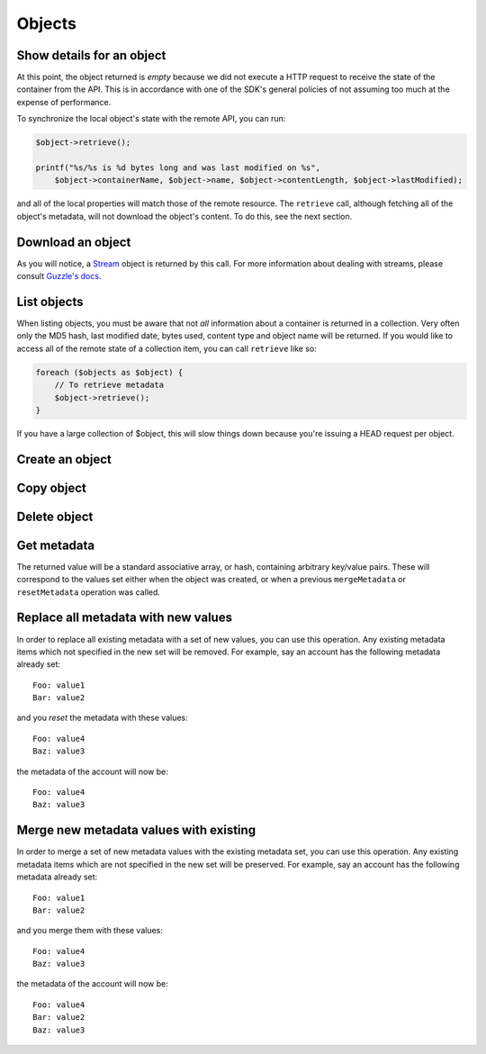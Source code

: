Objects
=======

Show details for an object
--------------------------

.. sample:: object_store/v1/objects/get.php

At this point, the object returned is *empty* because we did not execute a HTTP request to receive the state of the
container from the API. This is in accordance with one of the SDK's general policies of not assuming too much at the
expense of performance.

To synchronize the local object's state with the remote API, you can run:

.. code-block:: php

    $object->retrieve();

    printf("%s/%s is %d bytes long and was last modified on %s",
        $object->containerName, $object->name, $object->contentLength, $object->lastModified);

and all of the local properties will match those of the remote resource. The ``retrieve`` call, although fetching all
of the object's metadata, will not download the object's content. To do this, see the next section.

Download an object
------------------

.. sample:: object_store/v1/objects/download.php

As you will notice, a Stream_ object is returned by this call. For more information about dealing with streams, please
consult `Guzzle's docs`_.

.. _Stream: https://github.com/guzzle/streams/blob/master/src/Stream.php
.. _Guzzle's docs: https://guzzle.readthedocs.org/en/5.3/streams.html

List objects
------------

.. sample:: object_store/v1/objects/list.php

When listing objects, you must be aware that not *all* information about a container is returned in a collection.
Very often only the MD5 hash, last modified date, bytes used, content type and object name will be
returned. If you would like to access all of the remote state of a collection item, you can call ``retrieve`` like so:

.. code-block:: php

    foreach ($objects as $object) {
        // To retrieve metadata
        $object->retrieve();
    }

If you have a large collection of $object, this will slow things down because you're issuing a HEAD request per object.

Create an object
------------

.. sample:: object_store/v1/objects/create.php

Copy object
-----------

.. sample:: object_store/v1/objects/copy.php

Delete object
-------------

.. sample:: object_store/v1/objects/delete.php

Get metadata
------------

.. sample:: object_store/v1/objects/get_metadata.php

The returned value will be a standard associative array, or hash, containing arbitrary key/value pairs. These will
correspond to the values set either when the object was created, or when a previous ``mergeMetadata`` or
``resetMetadata`` operation was called.

Replace all metadata with new values
------------------------------------

.. sample:: object_store/v1/objects/reset_metadata.php

In order to replace all existing metadata with a set of new values, you can use this operation. Any existing metadata
items which not specified in the new set will be removed. For example, say an account has the following metadata
already set:

::

    Foo: value1
    Bar: value2

and you *reset* the metadata with these values:

::

    Foo: value4
    Baz: value3

the metadata of the account will now be:

::

    Foo: value4
    Baz: value3


Merge new metadata values with existing
---------------------------------------

.. sample:: object_store/v1/objects/merge_metadata.php

In order to merge a set of new metadata values with the existing metadata set, you can use this operation. Any existing
metadata items which are not specified in the new set will be preserved. For example, say an account has the following
metadata already set:

::

    Foo: value1
    Bar: value2

and you merge them with these values:

::

    Foo: value4
    Baz: value3

the metadata of the account will now be:

::

    Foo: value4
    Bar: value2
    Baz: value3
